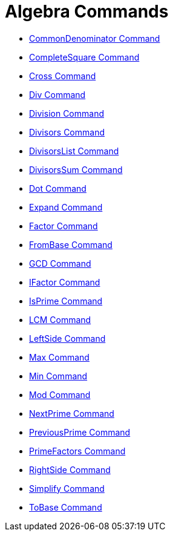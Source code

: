 = Algebra Commands
:page-en: commands/Algebra_Commands
ifdef::env-github[:imagesdir: /en/modules/ROOT/assets/images]

* xref:/commands/CommonDenominator.adoc[CommonDenominator Command]
* xref:/commands/CompleteSquare.adoc[CompleteSquare Command]
* xref:/commands/Cross.adoc[Cross Command]
* xref:/commands/Div.adoc[Div Command]
* xref:/commands/Division.adoc[Division Command]
* xref:/commands/Divisors.adoc[Divisors Command]
* xref:/commands/DivisorsList.adoc[DivisorsList Command]
* xref:/commands/DivisorsSum.adoc[DivisorsSum Command]
* xref:/commands/Dot.adoc[Dot Command]
* xref:/commands/Expand.adoc[Expand Command]
* xref:/commands/Factor.adoc[Factor Command]
* xref:/commands/FromBase.adoc[FromBase Command]
* xref:/commands/GCD.adoc[GCD Command]
* xref:/commands/IFactor.adoc[IFactor Command]
* xref:/commands/IsPrime.adoc[IsPrime Command]
* xref:/commands/LCM.adoc[LCM Command]
* xref:/commands/LeftSide.adoc[LeftSide Command]
* xref:/commands/Max.adoc[Max Command]
* xref:/commands/Min.adoc[Min Command]
* xref:/commands/Mod.adoc[Mod Command]
* xref:/commands/NextPrime.adoc[NextPrime Command]
* xref:/commands/PreviousPrime.adoc[PreviousPrime Command]
* xref:/commands/PrimeFactors.adoc[PrimeFactors Command]
* xref:/commands/RightSide.adoc[RightSide Command]
* xref:/commands/Simplify.adoc[Simplify Command]
* xref:/commands/ToBase.adoc[ToBase Command]
